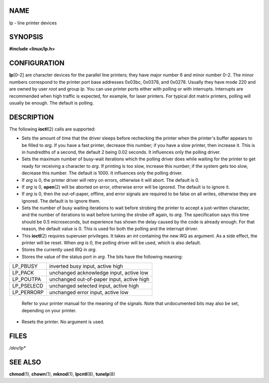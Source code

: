 NAME
====

lp - line printer devices

SYNOPSIS
========

**#include <linux/lp.h>**

CONFIGURATION
=============

**lp**\ [0–2] are character devices for the parallel line printers; they
have major number 6 and minor number 0–2. The minor numbers correspond
to the printer port base addresses 0x03bc, 0x0378, and 0x0278. Usually
they have mode 220 and are owned by user *root* and group *lp*. You can
use printer ports either with polling or with interrupts. Interrupts are
recommended when high traffic is expected, for example, for laser
printers. For typical dot matrix printers, polling will usually be
enough. The default is polling.

DESCRIPTION
===========

The following **ioctl**\ (2) calls are supported:

-  Sets the amount of time that the driver sleeps before rechecking the
   printer when the printer's buffer appears to be filled to *arg*. If
   you have a fast printer, decrease this number; if you have a slow
   printer, then increase it. This is in hundredths of a second, the
   default 2 being 0.02 seconds. It influences only the polling driver.

-  Sets the maximum number of busy-wait iterations which the polling
   driver does while waiting for the printer to get ready for receiving
   a character to *arg*. If printing is too slow, increase this number;
   if the system gets too slow, decrease this number. The default is
   1000. It influences only the polling driver.

-  If *arg* is 0, the printer driver will retry on errors, otherwise it
   will abort. The default is 0.

-  If *arg* is 0, **open**\ (2) will be aborted on error, otherwise
   error will be ignored. The default is to ignore it.

-  If *arg* is 0, then the out-of-paper, offline, and error signals are
   required to be false on all writes, otherwise they are ignored. The
   default is to ignore them.

-  Sets the number of busy waiting iterations to wait before strobing
   the printer to accept a just-written character, and the number of
   iterations to wait before turning the strobe off again, to *arg*. The
   specification says this time should be 0.5 microseconds, but
   experience has shown the delay caused by the code is already enough.
   For that reason, the default value is 0. This is used for both the
   polling and the interrupt driver.

-  This **ioctl**\ (2) requires superuser privileges. It takes an *int*
   containing the new IRQ as argument. As a side effect, the printer
   will be reset. When *arg* is 0, the polling driver will be used,
   which is also default.

-  Stores the currently used IRQ in *arg*.

-  Stores the value of the status port in *arg*. The bits have the
   following meaning:

========== =========================================
LP_PBUSY   inverted busy input, active high
LP_PACK    unchanged acknowledge input, active low
LP_POUTPA  unchanged out-of-paper input, active high
LP_PSELECD unchanged selected input, active high
LP_PERRORP unchanged error input, active low
========== =========================================

..

   Refer to your printer manual for the meaning of the signals. Note
   that undocumented bits may also be set, depending on your printer.

-  Resets the printer. No argument is used.

FILES
=====

*/dev/lp\**

SEE ALSO
========

**chmod**\ (1), **chown**\ (1), **mknod**\ (1), **lpcntl**\ (8),
**tunelp**\ (8)
